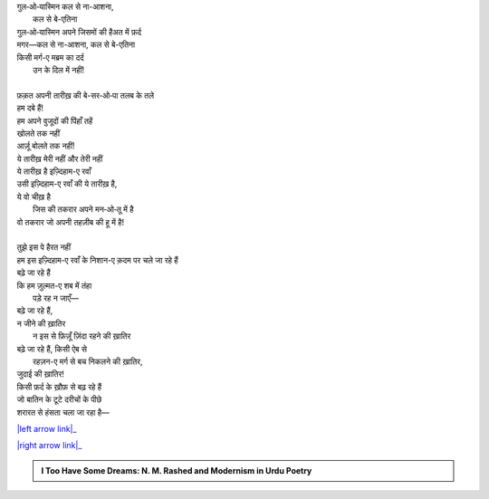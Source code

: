 .. title: §24ـ तलब के तले
.. slug: itoohavesomedreams/poem_24
.. date: 2015-08-18 18:09:30 UTC
.. tags: poem itoohavesomedreams rashid
.. link: 
.. description: Urdu version of "T̤alab ke tale"
.. type: text



| गुल‐ओ‐यास्मिन कल से ना-आशना,
|         कल से बे-एतिना
| गुल‐ओ‐यास्मिन अपने जिसमों की हैअत में फ़र्द
| मगर—कल से ना-आशना, कल से बे-एतिना
| किसी मर्ग-ए मब्रम का दर्द
|     उन के दिल में नहीं!
| 
| फ़क़त अपनी तारीख़ की बे-सर‐ओ‐पा तलब के तले
| हम दबे हैं!
| हम अपने वुजूदों की पिंहाँ तहें
| खोलते तक नहीं
| आर्ज़ू बोलते तक नहीं!
| ये तारीख़ मेरी नहीं और तेरी नहीं
| ये तारीख़ है इज़्दिहाम-ए रवाँ
| उसी इज़्दिहाम-ए रवाँ की ये तारीख़ है,
| ये वो चीख़ है
|     जिस की तकरार अपने मन‐ओ‐तू में है
| वो तकरार जो अपनी तहज़ीब की हू में है!
| 
| तुझे इस पे हैरत नहीं
| हम इस इज़्दिहाम-ए रवाँ के निशान-ए क़दम पर चले जा रहे हैं
| बढ़े जा रहे हैं
| कि हम ज़ुल्मत-ए शब में तंहा
|     पड़े रह न जाएँ—
| बढ़े जा रहे हैं,
| न जीने की ख़ातिर
|     न इस से फ़िज़ूँ ज़िंदा रहने की ख़ातिर
| बढ़े जा रहे हैं, किसी ऐब से
|     रहज़न-ए मर्ग से बच निकलने की ख़ातिर,
| जुदाई की ख़ातिर!
| किसी फ़र्द के ख़ौफ़ से बढ़ रहे हैं
| जो बातिन के टूटे दरीचों के पीछे
| शरारत से हंसता चला जा रहा है—

|left arrow link|_

|right arrow link|_



.. |left arrow link| replace:: :emoji:`arrow_left` §23. ये ख़ला पुर न हुआ 
.. _left arrow link: /hi/itoohavesomedreams/poem_23

.. |right arrow link| replace::  §25. गुमाँ का मुम्किन—जो तू है मैं हूँ! :emoji:`arrow_right` 
.. _right arrow link: /hi/itoohavesomedreams/poem_25

.. admonition:: I Too Have Some Dreams: N. M. Rashed and Modernism in Urdu Poetry


  .. link_figure:: /itoohavesomedreams/
        :title: I Too Have Some Dreams Resource Page
        :class: link-figure
        :image_url: /galleries/i2havesomedreams/i2havesomedreams-small.jpg
        
.. _جمیل نوری نستعلیق فانٹ: http://ur.lmgtfy.com/?q=Jameel+Noori+nastaleeq
 

